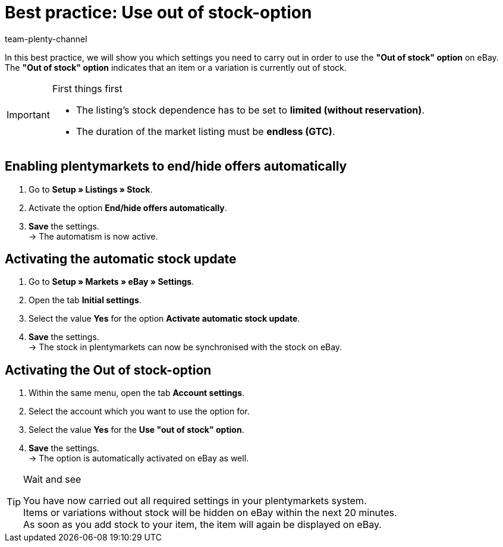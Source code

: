 = Best practice: Use out of stock-option
:author: team-plenty-channel
:keywords: eBay out of stock
:id: CS9FTU3

In this best practice, we will show you which settings you need to carry out in order to use the *"Out of stock" option* on eBay. +
The *"Out of stock" option* indicates that an item or a variation is currently out of stock.

[IMPORTANT]
.First things first
====
* The listing’s stock dependence has to be set to *limited (without reservation)*.
* The duration of the market listing must be *endless (GTC)*.
====

[#100]
== Enabling plentymarkets to end/hide offers automatically

. Go to *Setup » Listings » Stock*.
. Activate the option *End/hide offers automatically*.
. *Save* the settings. +
-> The automatism is now active.

[#200]
== Activating the automatic stock update

. Go to *Setup » Markets » eBay » Settings*.
. Open the tab *Initial settings*.
. Select the value *Yes* for the option *Activate automatic stock update*.
. *Save* the settings. +
-> The stock in plentymarkets can now be synchronised with the stock on eBay.

[#300]
== Activating the Out of stock-option

. Within the same menu, open the tab *Account settings*.
. Select the account which you want to use the option for.
. Select the value *Yes* for the *Use "out of stock" option*.
. *Save* the settings. +
-> The option is automatically activated on eBay as well.

[TIP]
.Wait and see
====
You have now carried out all required settings in your plentymarkets system. +
Items or variations without stock will be hidden on eBay within the next 20 minutes. +
As soon as you add stock to your item, the item will again be displayed on eBay.
====
